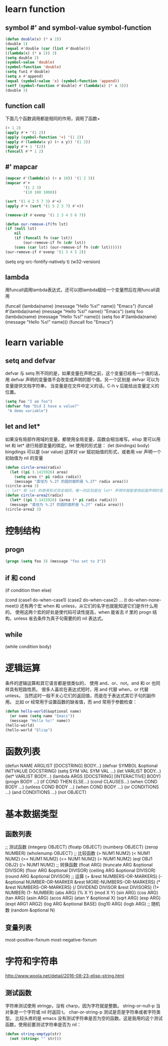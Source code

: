 #+STARTUP: indent 
* learn function
** symbol #' and symbol-value symbol-function
   #+BEGIN_SRC emacs-lisp 
   (defun double(x) (* x 2))
   (double 1)
   (equal #'double (car (list #'double)))
   ((lambda(x) (* x 2)) 3)
   (setq double 2)
   (symbol-value 'double)
   (symbol-function 'double)
   (setq fun1 #'double)
   (setq x #'append)
   (equal (symbol-value 'x) (symbol-function 'append))
   (setf (symbol-function #'double) #'(lambda(x) (* x 3)))
   (double 3)
   #+END_SRC
** function call
   下面几个函数调用都是相同的作用，调用了函数+
   #+BEGIN_SRC emacs-lisp
   (+ 1 2)
   (apply #'+ '(1 2))
   (apply (symbol-function '+) '(1 2))
   (apply #'(lambda(x y) (+ x y)) '(1 2))
   (apply #'+ 1 '(2))
   (funcall #'* 1 2)
   #+END_SRC
** #' mapcar
   #+BEGIN_SRC emacs-lisp
   (mapcar #'(lambda(x) (+ x 10)) '(1 2 3))
   (mapcar #'+
           '(1 2 3)
           '(10 100 1000))

   (sort '(1 4 2 5 7 3) #'<)
   (apply #'< (sort '(1 5 2 3 7) #'<))

   (remove-if #'evenp '(1 2 3 4 5 6 7))

   (defun our-remove-if(fn lst)
   (if (null lst)
       nil
       (if (funcall fn (car lst))
           (our-remove-if fn (cdr lst))
       (cons (car lst) (our-remove-if fn (cdr lst))))))
   (our-remove-if #'evenp '(1 3 4 5 2))
   #+END_SRC 

   #+BEGIN_EXAMPLE emacs-lisp
   (setq org-src-fontify-natively t)
   (w32-version)
   #+END_EXAMPLE
** lambda
   用funcall调用lambda表达式，还可以把lambda赋给一个变量然后在用funcall调用
   #+BEGIN_EXAMPLE emacs-lisp
   (funcall (lambda(name) (message "Hello %s!" name)) "Emacs")
   (funcall #'(lambda(name) (message "Hello %s!" name)) "Emacs")
   (setq foo (lambda(name) (message "Hello %s!" name)))
   (setq foo #'(lambda(name) (message "Hello %s!" name)))
   (funcall foo "Emacs")
   #+END_EXAMPLE
* learn variable
** setq and defvar
   defvar 与 setq 所不同的是，如果变量在声明之前，这个变量已经有一个值的话， 用 defvar 
   声明的变量值不会改变成声明的那个值。另一个区别是 defvar 可以为变量提供文档字符串， 
   当变量是在文件中定义的话，C-h v 后能给出变量定义的位置。
   #+BEGIN_SRC emacs-lisp
   (setq foo "I am foo")
   (defvar foo "Did I have a value?"
    "A demo variable")
   #+END_SRC
  
** let and let*
   如果没有局部作用域的变量，都使用全局变量，函数会相当难写。elisp 里可以用 let 和 let* 进行局部变量的绑定。let 使用的形式是：
   (let (bindings) body) bingdings 可以是 (var value) 这样对 var 赋初始值的形式，或者用 var 声明一个初始值为 nil 的变量
   #+BEGIN_SRC emacs-lisp
   (defun circle-area(radix)
     (let ((pi 3.1415926) area)
       (setq area (* pi radix radix))
       (message "直径为 %.2f 的圆的面积是 %.2f" radix area)))
   (circle-area 3)
   ;; let* 和 let 的使用形式完全相同，唯一的区别是在 let* 声明中就能使用前面声明的变量
   (defun circle-area2(radix)
     (let* ((pi 3.1415926) (area (* pi radix radix)))
     (message "直径为 %.2f 的圆的面积是 %.2f" radix area)))
   (circle-area2 3)
   #+END_SRC
* 控制结构
** progn
   #+BEGIN_SRC emacs-lisp
   (progn (setq foo 3) (message "foo set to 3"))
   #+END_SRC
** if 和 cond
   (if condition
   then
   else)

   (cond (case1 do-when-case1)
   (case2 do-when-case2)
   ...
   (t do-when-none-meet))
   还有两个宏 when 和 unless，从它们的名字也就能知道它们是作什么用的。
   使用这两个宏的好处是使代码可读性提高，when 能省去 if 里的 progn 结构，unless 省去条件为真子句需要的的 nil 表达式。
** while
   (while condition
   body)
* 逻辑运算
  条件的逻辑运算和其它语言都是很类似的， 使用 and、or、not。and 和 or 也同样具有短路性质。
  很多人喜欢在表达式短时，用 and 代替 when，or 代替 unless。 
  当然这时一般不关心它们的返回值，而是在于表达式其它子句的副作用。 比如 or 经常用于设置函数的缺省值，而 and 常用于参数检查：
  #+BEGIN_SRC emacs-lisp
  (defun hello-world(&optional name)
    (or name (setq name "Emacs"))
    (message "Hello %s!" name))
  (hello-world)
  (hello-world "Elisp")
  #+END_SRC
* 函数列表
  (defun NAME ARGLIST [DOCSTRING] BODY...)
  (defvar SYMBOL &optional INITVALUE DOCSTRING)
  (setq SYM VAL SYM VAL ...)
  (let VARLIST BODY...)
  (let* VARLIST BODY...)
  (lambda ARGS [DOCSTRING] [INTERACTIVE] BODY)
  (progn BODY ...)
  (if COND THEN ELSE...)
  (cond CLAUSES...)
  (when COND BODY ...)
  (unless COND BODY ...)
  (when COND BODY ...)
  (or CONDITIONS ...)
  (and CONDITIONS ...)
  (not OBJECT)
* 基本数据类型 
** 函数列表
   ;; 测试函数
   (integerp OBJECT)
   (floatp OBJECT)
   (numberp OBJECT)
   (zerop NUMBER)
   (wholenump OBJECT)
   ;; 比较函数
   (> NUM1 NUM2)
   (< NUM1 NUM2)
   (>= NUM1 NUM2)
   (<= NUM1 NUM2)
   (= NUM1 NUM2)
   (eql OBJ1 OBJ2)
   (/= NUM1 NUM2)
   ;; 转换函数
   (float ARG)
   (truncate ARG &optional DIVISOR)
   (floor ARG &optional DIVISOR)
   (ceiling ARG &optional DIVISOR)
   (round ARG &optional DIVISOR)
   ;; 运算
   (+ &rest NUMBERS-OR-MARKERS)
   (- &optional NUMBER-OR-MARKER &rest MORE-NUMBERS-OR-MARKERS)
   (* &rest NUMBERS-OR-MARKERS)
   (/ DIVIDEND DIVISOR &rest DIVISORS)
   (1+ NUMBER)
   (1- NUMBER)
   (abs ARG)
   (% X Y)
   (mod X Y)
   (sin ARG)
   (cos ARG)
   (tan ARG)
   (asin ARG)
   (acos ARG)
   (atan Y &optional X)
   (sqrt ARG)
   (exp ARG)
   (expt ARG1 ARG2)
   (log ARG &optional BASE)
   (log10 ARG)
   (logb ARG)
   ;; 随机数
   (random &optional N)
** 变量列表
   most-positive-fixnum
   most-negative-fixnum
* 字符和字符串
  http://www.woola.net/detail/2016-08-23-elisp-string.html
** 测试函数
   字符串测试使用 stringp，没有 charp，因为字符就是整数。 string-or-null-p 当对象是一个字符或 
   nil 时返回 t。 char-or-string-p 测试是否是字符串或者字符类型。
   比较头疼的是 emacs 没有测试字符串是否为空的函数。这是我用的这个测试函数，使用前要测试字符串是否为 nil：
   #+BEGIN_SRC emacs-lisp
   (defun string-emptyp(str)
     (not (string< "" str)))
   #+END_SRC


